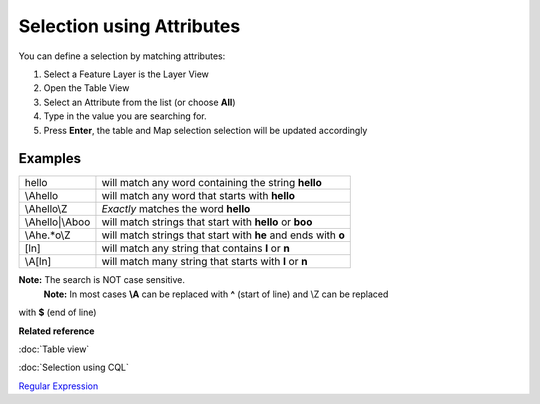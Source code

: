 Selection using Attributes
##########################

You can define a selection by matching attributes:

#. Select a Feature Layer is the Layer View
#. Open the Table View
#. Select an Attribute from the list (or choose **All**)
#. Type in the value you are searching for.
#. Press **Enter**, the table and Map selection selection will be updated accordingly

Examples
--------

+--------------------+-----------------------------------------------------------------+
| hello              | will match any word containing the string **hello**             |
+--------------------+-----------------------------------------------------------------+
| \\Ahello           | will match any word that starts with **hello**                  |
+--------------------+-----------------------------------------------------------------+
| \\Ahello\\Z        | *Exactly* matches the word **hello**                            |
+--------------------+-----------------------------------------------------------------+
| \\Ahello\|\\Aboo   | will match strings that start with **hello** or **boo**         |
+--------------------+-----------------------------------------------------------------+
| \\Ahe.\*o\\Z       | will match strings that start with **he** and ends with **o**   |
+--------------------+-----------------------------------------------------------------+
| [ln]               | will match any string that contains **l** or **n**              |
+--------------------+-----------------------------------------------------------------+
| \\A[ln]            | will match many string that starts with **l** or **n**          |
+--------------------+-----------------------------------------------------------------+

**Note:** The search is NOT case sensitive.
 **Note:** In most cases **\\A** can be replaced with **^** (start of line) and \\Z can be replaced
with **$** (end of line)

**Related reference**

:doc:`Table view`

:doc:`Selection using CQL`

`Regular Expression <http://en.wikipedia.org/wiki/Regular_expression>`_


